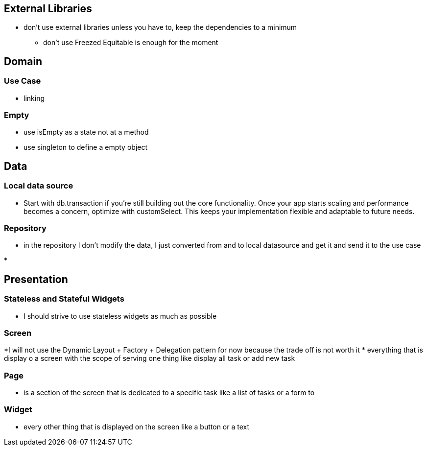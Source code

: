 == External Libraries

* don't use external libraries unless you have to, keep the dependencies to a minimum
** don't use Freezed  Equitable is enough for the moment

== Domain

=== Use Case

* linking

=== Empty

* use isEmpty as a state not at a method
* use singleton to define a empty object

== Data

=== Local data source

* Start with db.transaction if you’re still building out the core functionality. Once your app starts scaling and performance becomes a concern, optimize with customSelect. This keeps your implementation flexible and adaptable to future needs.

=== Repository

* in the repository I don't modify the data, I just converted from and to local  datasource and get it and send it to the use case

*

== Presentation

=== Stateless and Stateful Widgets

* I should strive to use stateless widgets as much as possible

=== Screen

*I will not use the Dynamic Layout + Factory + Delegation pattern for now because the trade off
is not worth it
* everything that is display o a screen with the scope of serving one thing like display all task
or add new task

=== Page

* is a section of the screen that is dedicated to a specific task like a list of tasks or a form to

=== Widget

* every other thing that is displayed on the screen like a button or a text